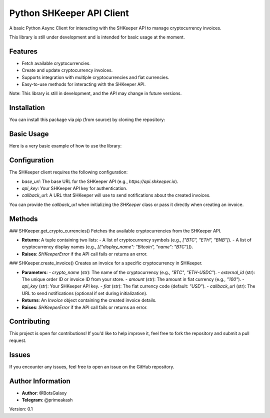 ==========================
Python SHKeeper API Client
==========================

A basic Python Async Client for interacting with the SHKeeper API to manage cryptocurrency invoices. 

This library is still under development and is intended for basic usage at the moment.

Features
--------
- Fetch available cryptocurrencies.
- Create and update cryptocurrency invoices.
- Supports integration with multiple cryptocurrencies and fiat currencies.
- Easy-to-use methods for interacting with the SHKeeper API.

Note: This library is still in development, and the API may change in future versions.

Installation
------------
You can install this package via pip (from source) by cloning the repository:

.. code-block:: bash
    git clone https://github.com/botsgalaxy/python-shkeeper-api-client.git
    cd shkeeper-python
    pip install .

Basic Usage
------------
Here is a very basic example of how to use the library:

.. code-block:: python
    from sh_keeper import SHKeeper, Invoice

    # Initialize the SHKeeper client
    base_url = "https://api.shkeeper.io/api/v1"  # The base URL for SHKeeper API
    callback_url = "http://your-callback-url.com"  # Where you receive update about payments
    sh_keeper = SHKeeper(base_url=base_url, callback_url=callback_url)

    # Fetch available cryptocurrencies
    crypto, crypto_list = await sh_keeper.get_crypto_currencies()
    print(crypto)  # List of cryptocurrency symbols
    print(crypto_list)  # List of cryptocurrency display names

    # Create an invoice
    invoice = await sh_keeper.create_invoice(
        crypto_name="ETH-USDC",
        external_id="order_123",
        amount="100",
        api_key="your_api_key",
        callback_url="http://example.com/callback"
    )

    # Access invoice details
    print(f"Invoice Amount: {invoice.amount}")
    print(f"Wallet Address: {invoice.wallet}")

Configuration
-------------
The SHKeeper client requires the following configuration:

- `base_url`: The base URL for the SHKeeper API (e.g., `https://api.shkeeper.io`).
- `api_key`: Your SHKeeper API key for authentication.
- `callback_url`: A URL that SHKeeper will use to send notifications about the created invoices.

You can provide the `callback_url` when initializing the `SHKeeper` class or pass it directly when creating an invoice.

Methods
-------
### SHKeeper.get_crypto_currencies()
Fetches the available cryptocurrencies from the SHKeeper API.

- **Returns**: A tuple containing two lists:
  - A list of cryptocurrency symbols (e.g., `["BTC", "ETH", "BNB"]`).
  - A list of cryptocurrency display names (e.g., `[{"display_name": "Bitcoin", "name": "BTC"}]`).

- **Raises**: `SHKeeperError` if the API call fails or returns an error.

### SHKeeper.create_invoice()
Creates an invoice for a specific cryptocurrency in SHKeeper.

- **Parameters**:
  - `crypto_name` (str): The name of the cryptocurrency (e.g., `"BTC"`, `"ETH-USDC"`).
  - `external_id` (str): The unique order ID or invoice ID from your store.
  - `amount` (str): The amount in fiat currency (e.g., `"100"`).
  - `api_key` (str): Your SHKeeper API key.
  - `fiat` (str): The fiat currency code (default: `"USD"`).
  - `callback_url` (str): The URL to send notifications (optional if set during initialization).

- **Returns**: An `Invoice` object containing the created invoice details.

- **Raises**: `SHKeeperError` if the API call fails or returns an error.

Contributing
------------
This project is open for contributions! If you'd like to help improve it, feel free to fork the repository and submit a pull request.

Issues
------
If you encounter any issues, feel free to open an issue on the GitHub repository.

Author Information
------------------
- **Author**: @BotsGalaxy
- **Telegram**: @primeakash 


Version: 0.1
